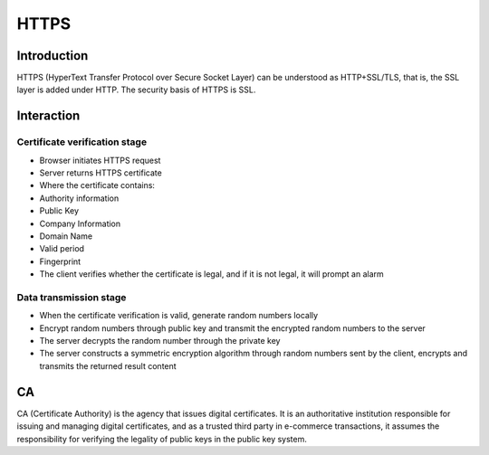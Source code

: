 HTTPS
========================================

Introduction
----------------------------------------
HTTPS (HyperText Transfer Protocol over Secure Socket Layer) can be understood as HTTP+SSL/TLS, that is, the SSL layer is added under HTTP. The security basis of HTTPS is SSL.

Interaction
----------------------------------------

Certificate verification stage
~~~~~~~~~~~~~~~~~~~~~~~~~~~~~~~~~~~~~~~~
- Browser initiates HTTPS request
- Server returns HTTPS certificate
- Where the certificate contains:
- Authority information
- Public Key
- Company Information
- Domain Name
- Valid period
- Fingerprint
- The client verifies whether the certificate is legal, and if it is not legal, it will prompt an alarm

Data transmission stage
~~~~~~~~~~~~~~~~~~~~~~~~~~~~~~~~~~~~~~~~
- When the certificate verification is valid, generate random numbers locally
- Encrypt random numbers through public key and transmit the encrypted random numbers to the server
- The server decrypts the random number through the private key
- The server constructs a symmetric encryption algorithm through random numbers sent by the client, encrypts and transmits the returned result content

CA
----------------------------------------
CA (Certificate Authority) is the agency that issues digital certificates. It is an authoritative institution responsible for issuing and managing digital certificates, and as a trusted third party in e-commerce transactions, it assumes the responsibility for verifying the legality of public keys in the public key system.
